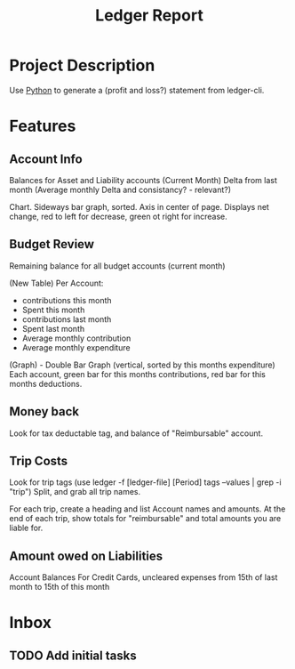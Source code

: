 :PROPERTIES:
:ID:       de570d94-5dec-4318-b860-b12b33a3c95e
:END:
#+title: Ledger Report
#+category: Ledger Report
#+filetags: :Ledger:Python:Project:Budget:
* Project Description
Use [[id:7fc21633-542b-41b5-9019-a820af991795][Python]] to generate a (profit and loss?) statement from ledger-cli.


* Features
** Account Info
Balances for Asset and Liability accounts (Current Month)
Delta from last month
(Average monthly Delta and consistancy? - relevant?)

Chart. Sideways bar graph, sorted.
Axis in center of page.
Displays net change, red to left for decrease, green ot right for increase.
** Budget Review
Remaining balance for all budget accounts (current month)

(New Table)
Per Account:
- contributions this month
- Spent this month
- contributions last month
- Spent last month
- Average monthly contribution
- Average monthly expenditure

(Graph) - Double Bar Graph (vertical, sorted by this months expenditure)
Each account, green bar for this months contributions, red bar for this months deductions.


** Money back
Look for tax deductable tag, and balance of "Reimbursable" account.
** Trip Costs
Look for trip tags (use ledger -f [ledger-file] [Period] tags --values | grep -i "trip")
Split, and grab all trip names.

For each trip, create a heading and list Account names and amounts.
At the end of each trip, show totals for "reimbursable" and total amounts you are liable for.
** Amount owed on Liabilities
Account Balances
For Credit Cards, uncleared expenses from 15th of last month to 15th of this month 



* Inbox

** TODO Add initial tasks
